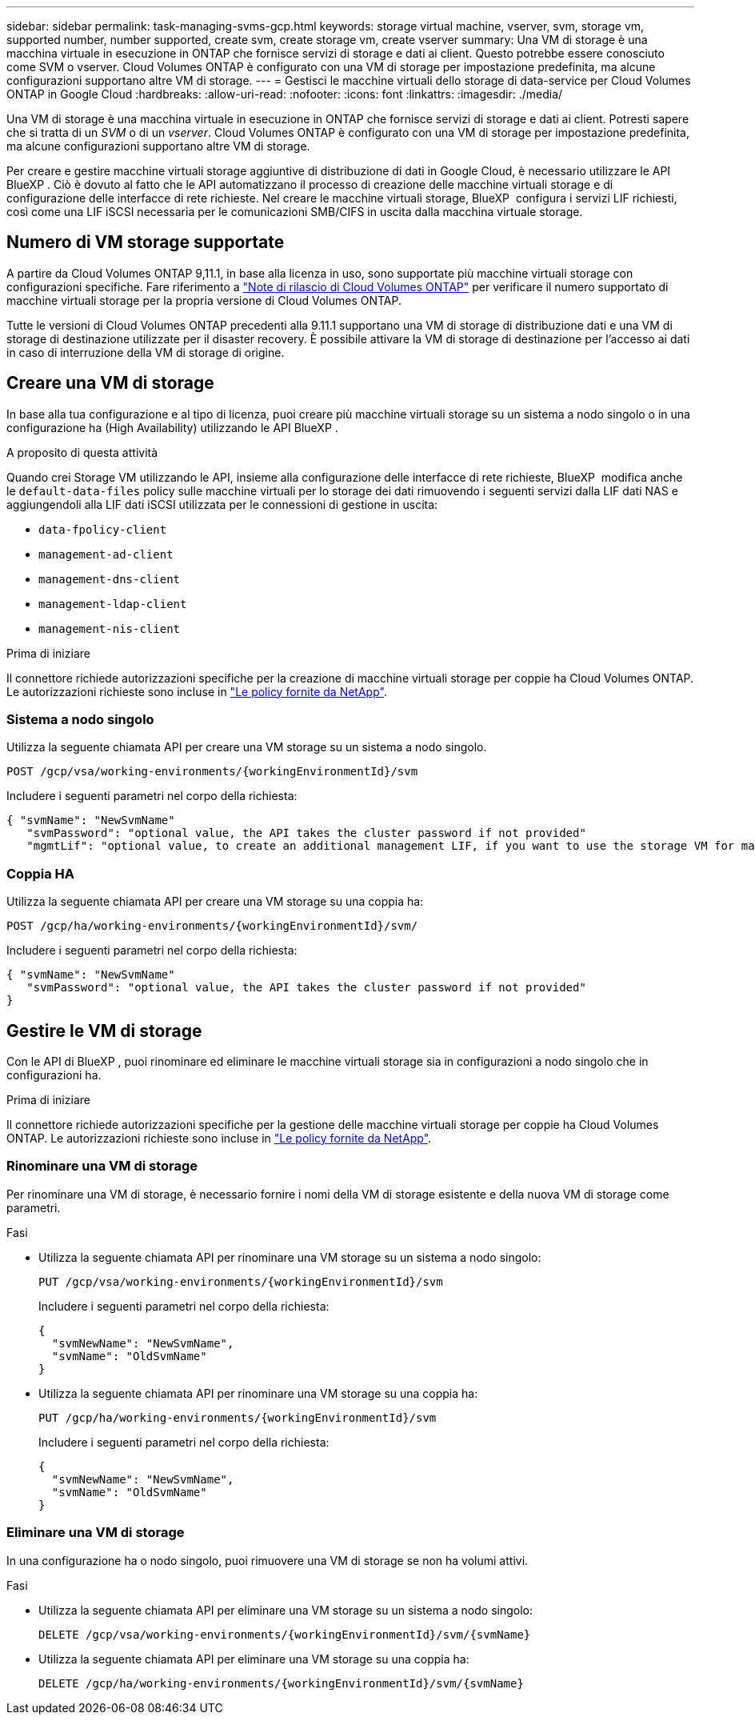 ---
sidebar: sidebar 
permalink: task-managing-svms-gcp.html 
keywords: storage virtual machine, vserver, svm, storage vm, supported number, number supported, create svm, create storage vm, create vserver 
summary: Una VM di storage è una macchina virtuale in esecuzione in ONTAP che fornisce servizi di storage e dati ai client. Questo potrebbe essere conosciuto come SVM o vserver. Cloud Volumes ONTAP è configurato con una VM di storage per impostazione predefinita, ma alcune configurazioni supportano altre VM di storage. 
---
= Gestisci le macchine virtuali dello storage di data-service per Cloud Volumes ONTAP in Google Cloud
:hardbreaks:
:allow-uri-read: 
:nofooter: 
:icons: font
:linkattrs: 
:imagesdir: ./media/


[role="lead"]
Una VM di storage è una macchina virtuale in esecuzione in ONTAP che fornisce servizi di storage e dati ai client. Potresti sapere che si tratta di un _SVM_ o di un _vserver_. Cloud Volumes ONTAP è configurato con una VM di storage per impostazione predefinita, ma alcune configurazioni supportano altre VM di storage.

Per creare e gestire macchine virtuali storage aggiuntive di distribuzione di dati in Google Cloud, è necessario utilizzare le API BlueXP . Ciò è dovuto al fatto che le API automatizzano il processo di creazione delle macchine virtuali storage e di configurazione delle interfacce di rete richieste. Nel creare le macchine virtuali storage, BlueXP  configura i servizi LIF richiesti, così come una LIF iSCSI necessaria per le comunicazioni SMB/CIFS in uscita dalla macchina virtuale storage.



== Numero di VM storage supportate

A partire da Cloud Volumes ONTAP 9,11.1, in base alla licenza in uso, sono supportate più macchine virtuali storage con configurazioni specifiche. Fare riferimento a https://docs.netapp.com/us-en/cloud-volumes-ontap-relnotes/index.html["Note di rilascio di Cloud Volumes ONTAP"^] per verificare il numero supportato di macchine virtuali storage per la propria versione di Cloud Volumes ONTAP.

Tutte le versioni di Cloud Volumes ONTAP precedenti alla 9.11.1 supportano una VM di storage di distribuzione dati e una VM di storage di destinazione utilizzate per il disaster recovery. È possibile attivare la VM di storage di destinazione per l'accesso ai dati in caso di interruzione della VM di storage di origine.



== Creare una VM di storage

In base alla tua configurazione e al tipo di licenza, puoi creare più macchine virtuali storage su un sistema a nodo singolo o in una configurazione ha (High Availability) utilizzando le API BlueXP .

.A proposito di questa attività
Quando crei Storage VM utilizzando le API, insieme alla configurazione delle interfacce di rete richieste, BlueXP  modifica anche le `default-data-files` policy sulle macchine virtuali per lo storage dei dati rimuovendo i seguenti servizi dalla LIF dati NAS e aggiungendoli alla LIF dati iSCSI utilizzata per le connessioni di gestione in uscita:

* `data-fpolicy-client`
* `management-ad-client`
* `management-dns-client`
* `management-ldap-client`
* `management-nis-client`


.Prima di iniziare
Il connettore richiede autorizzazioni specifiche per la creazione di macchine virtuali storage per coppie ha Cloud Volumes ONTAP. Le autorizzazioni richieste sono incluse in https://docs.netapp.com/us-en/bluexp-setup-admin/reference-permissions-gcp.html["Le policy fornite da NetApp"^].



=== Sistema a nodo singolo

Utilizza la seguente chiamata API per creare una VM storage su un sistema a nodo singolo.

`POST /gcp/vsa/working-environments/{workingEnvironmentId}/svm`

Includere i seguenti parametri nel corpo della richiesta:

[source, json]
----
{ "svmName": "NewSvmName"
   "svmPassword": "optional value, the API takes the cluster password if not provided"
   "mgmtLif": "optional value, to create an additional management LIF, if you want to use the storage VM for management purposes"}
----


=== Coppia HA

Utilizza la seguente chiamata API per creare una VM storage su una coppia ha:

`POST /gcp/ha/working-environments/{workingEnvironmentId}/svm/`

Includere i seguenti parametri nel corpo della richiesta:

[source, json]
----
{ "svmName": "NewSvmName"
   "svmPassword": "optional value, the API takes the cluster password if not provided"
}
----


== Gestire le VM di storage

Con le API di BlueXP , puoi rinominare ed eliminare le macchine virtuali storage sia in configurazioni a nodo singolo che in configurazioni ha.

.Prima di iniziare
Il connettore richiede autorizzazioni specifiche per la gestione delle macchine virtuali storage per coppie ha Cloud Volumes ONTAP. Le autorizzazioni richieste sono incluse in https://docs.netapp.com/us-en/bluexp-setup-admin/reference-permissions-gcp.html["Le policy fornite da NetApp"^].



=== Rinominare una VM di storage

Per rinominare una VM di storage, è necessario fornire i nomi della VM di storage esistente e della nuova VM di storage come parametri.

.Fasi
* Utilizza la seguente chiamata API per rinominare una VM storage su un sistema a nodo singolo:
+
`PUT /gcp/vsa/working-environments/{workingEnvironmentId}/svm`

+
Includere i seguenti parametri nel corpo della richiesta:

+
[source, json]
----
{
  "svmNewName": "NewSvmName",
  "svmName": "OldSvmName"
}
----
* Utilizza la seguente chiamata API per rinominare una VM storage su una coppia ha:
+
`PUT /gcp/ha/working-environments/{workingEnvironmentId}/svm`

+
Includere i seguenti parametri nel corpo della richiesta:

+
[source, json]
----
{
  "svmNewName": "NewSvmName",
  "svmName": "OldSvmName"
}
----




=== Eliminare una VM di storage

In una configurazione ha o nodo singolo, puoi rimuovere una VM di storage se non ha volumi attivi.

.Fasi
* Utilizza la seguente chiamata API per eliminare una VM storage su un sistema a nodo singolo:
+
`DELETE /gcp/vsa/working-environments/{workingEnvironmentId}/svm/{svmName}`

* Utilizza la seguente chiamata API per eliminare una VM storage su una coppia ha:
+
`DELETE /gcp/ha/working-environments/{workingEnvironmentId}/svm/{svmName}`


